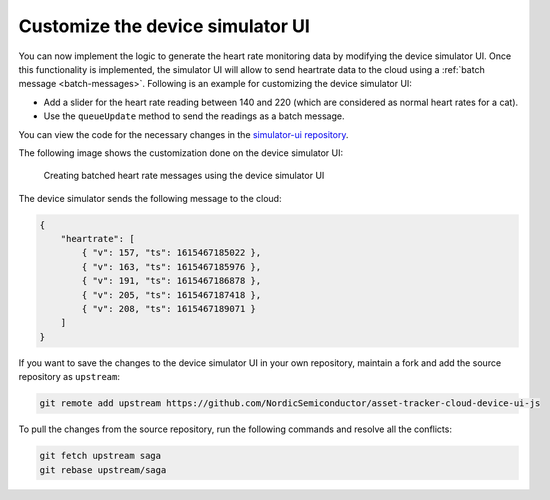 .. _aws-customization-customize-device-simulator-ui:

Customize the device simulator UI
#################################

You can now implement the logic to generate the heart rate monitoring data by modifying the device simulator UI.
Once this functionality is implemented, the simulator UI will allow to send heartrate data to the cloud using a :ref:`batch message <batch-messages>`.
Following is an example for customizing the device simulator UI:

* Add a slider for the heart rate reading between 140 and 220 (which are considered as normal heart rates for a cat).
* Use the ``queueUpdate`` method to send the readings as a batch message.

You can view the code for the necessary changes in the `simulator-ui repository <https://github.com/acme-cat-tracker/simulator-ui/compare/add-heartrate-monitor-data>`_.

The following image shows the customization done on the device simulator UI:

.. figure:: ./images/batching-messages.png
   :alt: Creating batched heart rate messages using the device simulator UI

   Creating batched heart rate messages using the device simulator UI

The device simulator sends the following message to the cloud:

.. code-block:: json

    {
        "heartrate": [
            { "v": 157, "ts": 1615467185022 },
            { "v": 163, "ts": 1615467185976 },
            { "v": 191, "ts": 1615467186878 },
            { "v": 205, "ts": 1615467187418 },
            { "v": 208, "ts": 1615467189071 }
        ]
    }

If you want to save the changes to the device simulator UI in your own repository, maintain a fork and add the source repository as ``upstream``:
 
    
.. code-block:: bash
    
   git remote add upstream https://github.com/NordicSemiconductor/asset-tracker-cloud-device-ui-js

.. pull-changes-source-start

To pull the changes from the source repository, run the following commands and resolve all the conflicts:

.. code-block:: bash

   git fetch upstream saga
   git rebase upstream/saga

.. pull-changes-source-end
